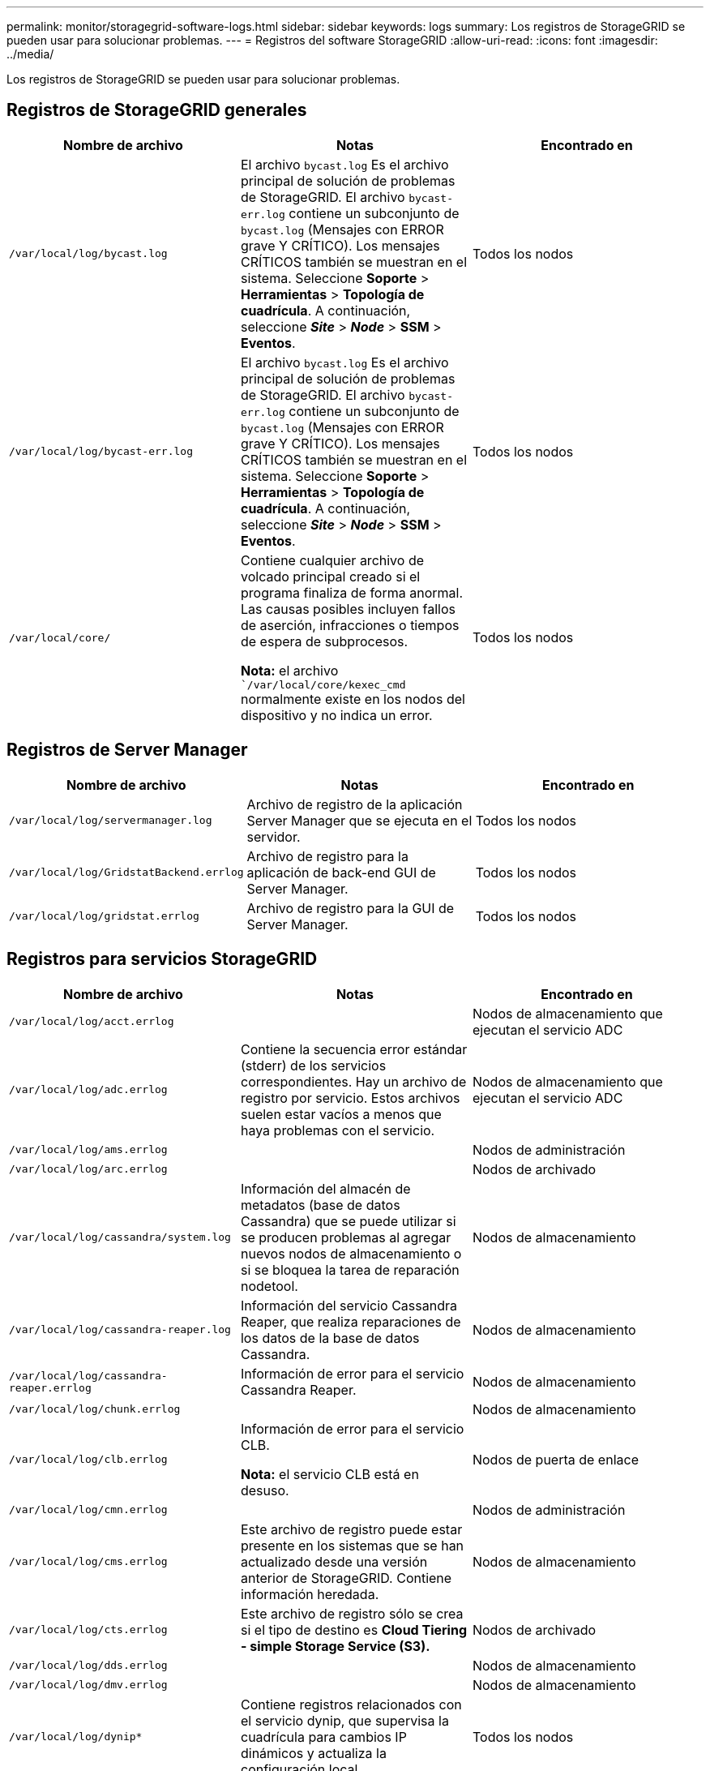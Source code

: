 ---
permalink: monitor/storagegrid-software-logs.html 
sidebar: sidebar 
keywords: logs 
summary: Los registros de StorageGRID se pueden usar para solucionar problemas. 
---
= Registros del software StorageGRID
:allow-uri-read: 
:icons: font
:imagesdir: ../media/


[role="lead"]
Los registros de StorageGRID se pueden usar para solucionar problemas.



== Registros de StorageGRID generales

|===
| Nombre de archivo | Notas | Encontrado en 


 a| 
`/var/local/log/bycast.log`
 a| 
El archivo `bycast.log` Es el archivo principal de solución de problemas de StorageGRID. El archivo `bycast-err.log` contiene un subconjunto de `bycast.log` (Mensajes con ERROR grave Y CRÍTICO). Los mensajes CRÍTICOS también se muestran en el sistema. Seleccione *Soporte* > *Herramientas* > *Topología de cuadrícula*. A continuación, seleccione *_Site_* > *_Node_* > *SSM* > *Eventos*.
 a| 
Todos los nodos



 a| 
`/var/local/log/bycast-err.log`
 a| 
El archivo `bycast.log` Es el archivo principal de solución de problemas de StorageGRID. El archivo `bycast-err.log` contiene un subconjunto de `bycast.log` (Mensajes con ERROR grave Y CRÍTICO). Los mensajes CRÍTICOS también se muestran en el sistema. Seleccione *Soporte* > *Herramientas* > *Topología de cuadrícula*. A continuación, seleccione *_Site_* > *_Node_* > *SSM* > *Eventos*.
 a| 
Todos los nodos



 a| 
`/var/local/core/`
 a| 
Contiene cualquier archivo de volcado principal creado si el programa finaliza de forma anormal. Las causas posibles incluyen fallos de aserción, infracciones o tiempos de espera de subprocesos.

*Nota:* el archivo ``/var/local/core/kexec_cmd` normalmente existe en los nodos del dispositivo y no indica un error.
 a| 
Todos los nodos

|===


== Registros de Server Manager

|===
| Nombre de archivo | Notas | Encontrado en 


 a| 
`/var/local/log/servermanager.log`
 a| 
Archivo de registro de la aplicación Server Manager que se ejecuta en el servidor.
 a| 
Todos los nodos



 a| 
`/var/local/log/GridstatBackend.errlog`
 a| 
Archivo de registro para la aplicación de back-end GUI de Server Manager.
 a| 
Todos los nodos



 a| 
`/var/local/log/gridstat.errlog`
 a| 
Archivo de registro para la GUI de Server Manager.
 a| 
Todos los nodos

|===


== Registros para servicios StorageGRID

|===
| Nombre de archivo | Notas | Encontrado en 


 a| 
`/var/local/log/acct.errlog`
 a| 
 a| 
Nodos de almacenamiento que ejecutan el servicio ADC



 a| 
`/var/local/log/adc.errlog`
 a| 
Contiene la secuencia error estándar (stderr) de los servicios correspondientes. Hay un archivo de registro por servicio. Estos archivos suelen estar vacíos a menos que haya problemas con el servicio.
 a| 
Nodos de almacenamiento que ejecutan el servicio ADC



 a| 
`/var/local/log/ams.errlog`
 a| 
 a| 
Nodos de administración



 a| 
`/var/local/log/arc.errlog`
 a| 
 a| 
Nodos de archivado



 a| 
`/var/local/log/cassandra/system.log`
 a| 
Información del almacén de metadatos (base de datos Cassandra) que se puede utilizar si se producen problemas al agregar nuevos nodos de almacenamiento o si se bloquea la tarea de reparación nodetool.
 a| 
Nodos de almacenamiento



 a| 
`/var/local/log/cassandra-reaper.log`
 a| 
Información del servicio Cassandra Reaper, que realiza reparaciones de los datos de la base de datos Cassandra.
 a| 
Nodos de almacenamiento



 a| 
`/var/local/log/cassandra-reaper.errlog`
 a| 
Información de error para el servicio Cassandra Reaper.
 a| 
Nodos de almacenamiento



 a| 
`/var/local/log/chunk.errlog`
 a| 
 a| 
Nodos de almacenamiento



 a| 
`/var/local/log/clb.errlog`
 a| 
Información de error para el servicio CLB.

*Nota:* el servicio CLB está en desuso.
 a| 
Nodos de puerta de enlace



 a| 
`/var/local/log/cmn.errlog`
 a| 
 a| 
Nodos de administración



 a| 
`/var/local/log/cms.errlog`
 a| 
Este archivo de registro puede estar presente en los sistemas que se han actualizado desde una versión anterior de StorageGRID. Contiene información heredada.
 a| 
Nodos de almacenamiento



 a| 
`/var/local/log/cts.errlog`
 a| 
Este archivo de registro sólo se crea si el tipo de destino es *Cloud Tiering - simple Storage Service (S3).*
 a| 
Nodos de archivado



 a| 
`/var/local/log/dds.errlog`
 a| 
 a| 
Nodos de almacenamiento



 a| 
`/var/local/log/dmv.errlog`
 a| 
 a| 
Nodos de almacenamiento



 a| 
`/var/local/log/dynip*`
 a| 
Contiene registros relacionados con el servicio dynip, que supervisa la cuadrícula para cambios IP dinámicos y actualiza la configuración local.
 a| 
Todos los nodos



 a| 
`/var/local/log/grafana.log`
 a| 
El registro asociado al servicio Grafana, que se utiliza para la visualización de métricas en Grid Manager.
 a| 
Nodos de administración



 a| 
`/var/local/log/hagroups.log`
 a| 
El registro asociado a los grupos de alta disponibilidad.
 a| 
Nodos de administrador y nodos de puerta de enlace



 a| 
`/var/local/log/hagroups_events.log`
 a| 
Realiza un seguimiento de los cambios de estado, como la transición de UNA COPIA de SEGURIDAD a UNA COPIA MAESTRA o UN FALLO.
 a| 
Nodos de administrador y nodos de puerta de enlace



 a| 
`/var/local/log/idnt.errlog`
 a| 
 a| 
Nodos de almacenamiento que ejecutan el servicio ADC



 a| 
`/var/local/log/jaeger.log`
 a| 
El registro asociado al servicio jaeger, que se utiliza para la recopilación de trazas.
 a| 
Todos los nodos



 a| 
`/var/local/log/kstn.errlog`
 a| 
 a| 
Nodos de almacenamiento que ejecutan el servicio ADC



 a| 
`/var/local/log/ldr.errlog`
 a| 
 a| 
Nodos de almacenamiento



 a| 
`/var/local/log/miscd/*.log`
 a| 
Contiene registros para el servicio MISCd (Information Service Control Daemon, Daemon de control del servicio de información), que proporciona una interfaz para consultar y administrar servicios en otros nodos y para administrar configuraciones medioambientales en el nodo, como consultar el estado de los servicios que se ejecutan en otros nodos.
 a| 
Todos los nodos



 a| 
`/var/local/log/nginx/*.log`
 a| 
Contiene registros para el servicio nginx, que actúa como mecanismo de autenticación y comunicación segura para varios servicios de red (como Prometheus y DynIP) para poder hablar con servicios en otros nodos a través de API HTTPS.
 a| 
Todos los nodos



 a| 
`/var/local/log/nginx-gw/*.log`
 a| 
Contiene registros de los puertos de administrador restringidos en los nodos de administrador y para el servicio Load Balancer, que proporciona un balanceo de carga del tráfico de S3 y Swift de clientes a nodos de almacenamiento.
 a| 
Nodos de administrador y nodos de puerta de enlace



 a| 
`/var/local/log/persistence*`
 a| 
Contiene registros del servicio Persistence, que gestiona los archivos en el disco raíz que deben persistir durante un reinicio.
 a| 
Todos los nodos



 a| 
`/var/local/log/prometheus.log`
 a| 
Para todos los nodos, contiene el registro de servicio del exportador de nodos y el registro del servicio de métricas del exportador de nodos.

Para los nodos de administrador, también contiene registros de los servicios Prometheus y Alert Manager.
 a| 
Todos los nodos



 a| 
`/var/local/log/raft.log`
 a| 
Contiene la salida de la biblioteca utilizada por el servicio RSM para el protocolo Raft.
 a| 
Nodos de almacenamiento con servicio RSM



 a| 
`/var/local/log/rms.errlog`
 a| 
Contiene registros para el servicio Servicio de máquina de estado replicado (RSM), que se utiliza para los servicios de plataforma S3.
 a| 
Nodos de almacenamiento con servicio RSM



 a| 
`/var/local/log/ssm.errlog`
 a| 
 a| 
Todos los nodos



 a| 
`/var/local/log/update-s3vs-domains.log`
 a| 
Contiene registros relacionados con el procesamiento de actualizaciones para la configuración de nombres de dominio alojados virtuales de S3.Consulte las instrucciones para implementar aplicaciones cliente S3.
 a| 
Nodos de administración y puerta de enlace



 a| 
`/var/local/log/update-snmp-firewall.*`
 a| 
Contenga registros relacionados con los puertos de firewall que se gestionan para SNMP.
 a| 
Todos los nodos



 a| 
`/var/local/log/update-sysl.log`
 a| 
Contiene registros relacionados con los cambios que se realizan en la configuración de syslog del sistema.
 a| 
Todos los nodos



 a| 
`/var/local/log/update-traffic-classes.log`
 a| 
Contiene registros relacionados con los cambios en la configuración de los clasificadores de tráfico.
 a| 
Nodos de administración y puerta de enlace



 a| 
`/var/local/log/update-utcn.log`
 a| 
Contiene registros relacionados con el modo de red de cliente no confiable en este nodo.
 a| 
Todos los nodos

|===


== Registros de NMS

|===
| Nombre de archivo | Notas | Encontrado en 


 a| 
`/var/local/log/nms.log`
 a| 
* Captura las notificaciones de Grid Manager y del arrendatario Manager.
* Captura eventos relacionados con el funcionamiento del servicio NMS, por ejemplo, el procesamiento de alarmas, notificaciones de correo electrónico y cambios de configuración.
* Contiene actualizaciones del paquete XML como resultado de los cambios de configuración realizados en el sistema.
* Contiene mensajes de error relacionados con la reducción del atributo realizada una vez al día.
* Contiene mensajes de error del servidor Web Java, por ejemplo, errores de generación de páginas y errores de estado HTTP 500.

 a| 
Nodos de administración



 a| 
`/var/local/log/nms.errlog`
 a| 
Contiene mensajes de error relacionados con las actualizaciones de la base de datos de MySQL.

Contiene la secuencia error estándar (stderr) de los servicios correspondientes. Hay un archivo de registro por servicio. Estos archivos suelen estar vacíos a menos que haya problemas con el servicio.
 a| 
Nodos de administración



 a| 
`/var/local/log/nms.requestlog`
 a| 
Contiene información acerca de las conexiones salientes de la API de administración a los servicios StorageGRID internos.
 a| 
Nodos de administración

|===
.Información relacionada
link:about-bycast-log.html["Acerca de bycast.log"]

link:../s3/index.html["Use S3"]
